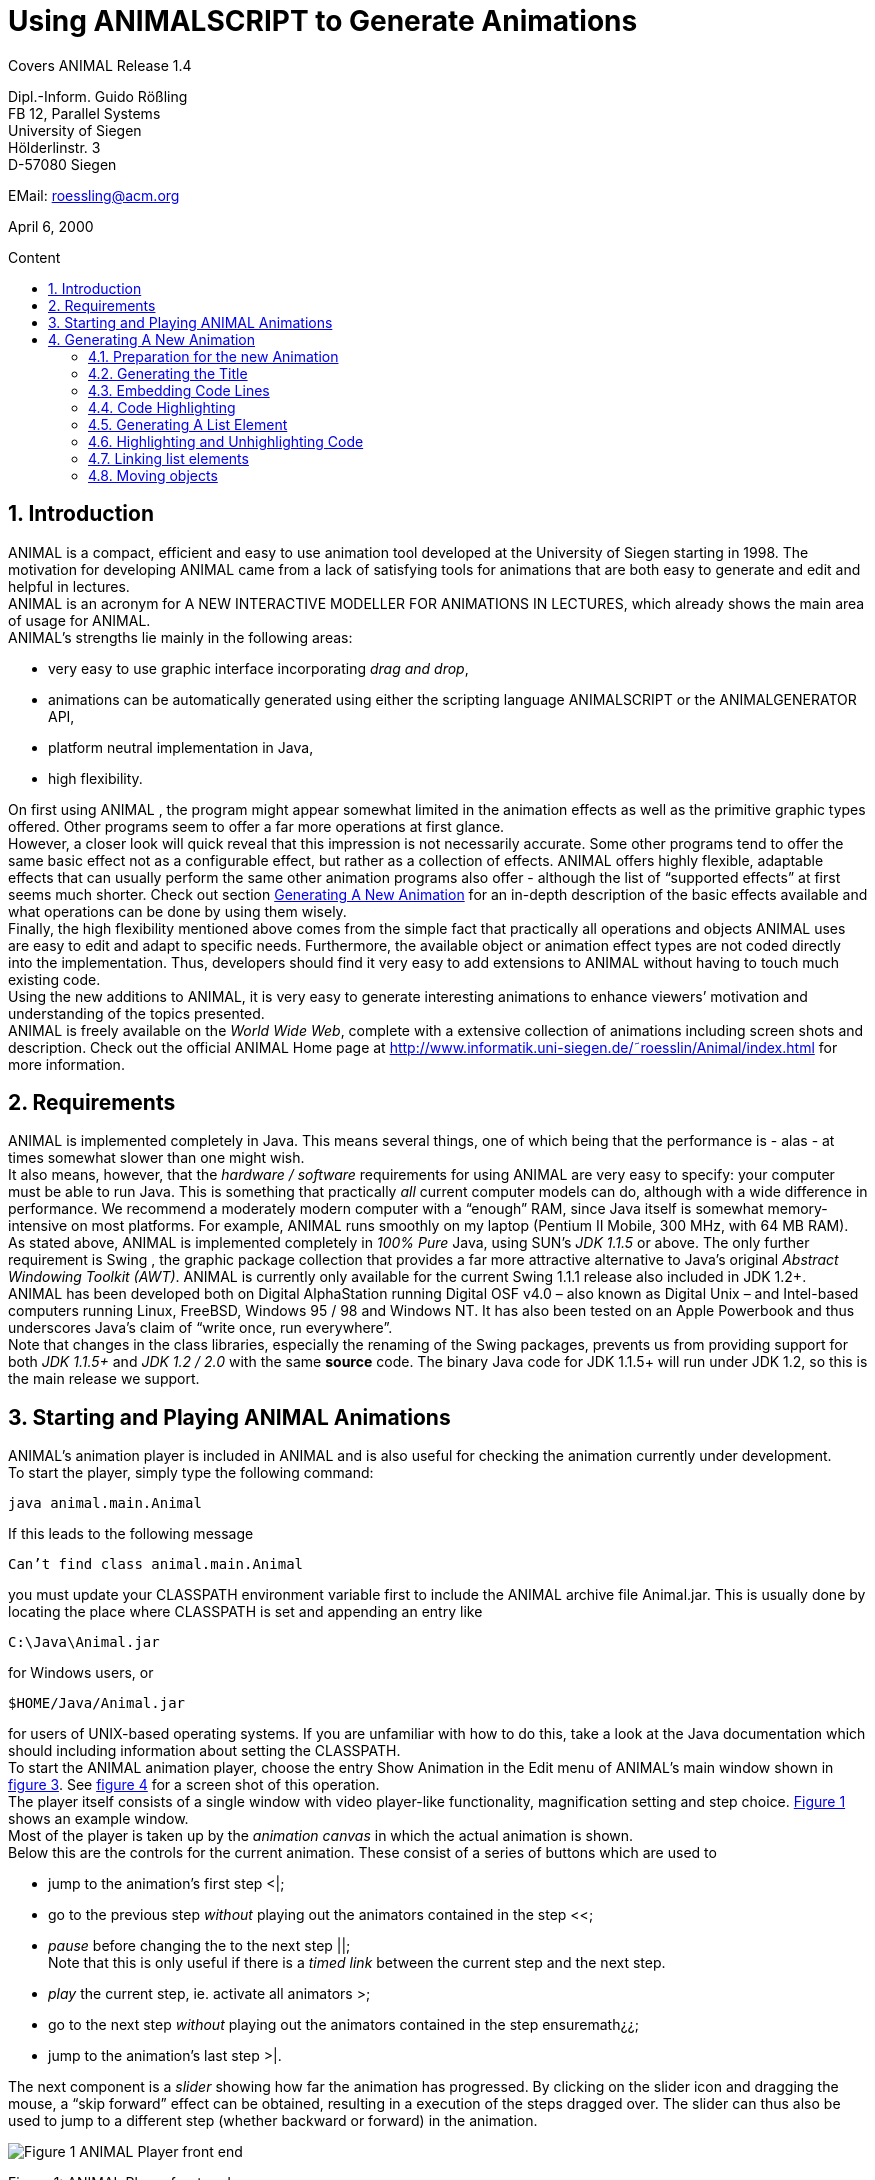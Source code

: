 :imagesdir: images
:toc: macro
:toc-title: Content
:sectnums:

//Hinweis: Footnotes werden im pdf als Endnotes angezeigt

[.text-center]
= Using ANIMALSCRIPT to Generate Animations

Covers ANIMAL Release 1.4

[.text-center]
Dipl.-Inform. Guido Rößling +
FB 12, Parallel Systems +
University of Siegen +
Hölderlinstr. 3 +
D-57080 Siegen

[.text-center]
EMail: roessling@acm.org

[.text-center]
April 6, 2000

toc::[]

== Introduction
ANIMAL is a compact, efficient and easy to use animation tool developed at the University of Siegen starting in 1998.
The motivation for developing ANIMAL came from a lack of satisfying tools for animations that are both easy to generate and edit and helpful in lectures. +
ANIMAL is an acronym for A NEW INTERACTIVE MODELLER FOR ANIMATIONS IN LECTURES, which already shows the main area of usage for ANIMAL. +
ANIMAL’s strengths lie mainly in the following areas:

* very easy to use graphic interface incorporating _drag and drop_,
* animations can be automatically generated using either the scripting language ANIMALSCRIPT or the ANIMALGENERATOR API,
* platform neutral implementation in Java,
* high flexibility.

On first using ANIMAL , the program might appear somewhat limited in the animation effects as well as the primitive graphic types offered.
Other programs seem to offer a far more operations at first glance. +
However, a closer look will quick reveal that this impression is not necessarily accurate.
Some other programs tend to offer the same basic effect not as a configurable effect, but rather as a collection of effects.
ANIMAL offers highly flexible, adaptable effects that can usually perform the same other animation programs also offer - although the list of “supported effects” at first seems much shorter.
Check out section <<Generating A New Animation>> for an in-depth description of the basic effects available and what operations can be done by using them wisely. +
Finally, the high flexibility mentioned above comes from the simple fact that practically all operations and objects ANIMAL uses are easy to edit and adapt to specific needs.
Furthermore, the available object or animation effect types are not coded directly into the implementation.
Thus, developers should find it very easy to add extensions to ANIMAL without having to touch much existing code. +
Using the new additions to ANIMAL, it is very easy to generate interesting animations to enhance viewers’ motivation and understanding of the topics presented. +
ANIMAL is freely available on the _World Wide Web_, complete with a extensive collection of animations including screen shots and description.
Check out the official ANIMAL Home page at http://www.informatik.uni-siegen.de/˜roesslin/Animal/index.html for more information.

== Requirements
ANIMAL is implemented completely in Java.
This means several things, one of which being that the performance is - alas - at times somewhat slower than one might wish. +
It also means, however, that the _hardware / software_ requirements for using ANIMAL are very easy to specify: your computer must be able to run Java.
This is something that practically _all_ current computer models can do, although with a wide difference in performance.
We recommend a moderately modern computer with a “enough” RAM, since Java itself is somewhat memory-intensive on most platforms.
For example, ANIMAL runs smoothly on my laptop (Pentium II Mobile, 300 MHz, with 64 MB RAM). +
As stated above, ANIMAL is implemented completely in _100% Pure_ Java, using SUN’s _JDK 1.1.5_ or above.
The only further requirement is Swing , the graphic package collection that provides a far more attractive alternative to Java’s original _Abstract Windowing Toolkit (AWT)_.
ANIMAL is currently only available for the current Swing 1.1.1 release also included in JDK 1.2+. +
ANIMAL has been developed both on Digital AlphaStation running Digital OSF v4.0 – also known as Digital Unix – and Intel-based computers running Linux, FreeBSD, Windows 95 / 98 and Windows NT.
It has also been tested on an Apple Powerbook and thus underscores Java’s claim of “write once, run everywhere”. +
Note that changes in the class libraries, especially the renaming of the Swing packages, prevents us from providing support for both _JDK 1.1.5+_ and _JDK 1.2 / 2.0_ with the same *source* code.
The binary Java code for JDK 1.1.5+ will run under JDK 1.2, so this is the main release we support.

== Starting and Playing ANIMAL Animations

ANIMAL’s animation player is included in ANIMAL and is also useful for checking the animation currently under development. +
To start the player, simply type the following command:

 java animal.main.Animal

If this leads to the following message

 Can’t find class animal.main.Animal

you must update your CLASSPATH environment variable first to include the ANIMAL archive file Animal.jar.
This is usually done by locating the place where CLASSPATH is set and appending an entry like

 C:\Java\Animal.jar

for Windows users, or

 $HOME/Java/Animal.jar

for users of UNIX-based operating systems.
If you are unfamiliar with how to do this, take a look at the Java documentation which should including information about setting the CLASSPATH. +
To start the ANIMAL animation player, choose the entry Show Animation in the Edit menu of ANIMAL’s main window shown in <<F3,figure 3>>.
See <<F4,figure 4>> for a screen shot of this operation. +
The player itself consists of a single window with video player-like functionality, magnification setting and step choice.
<<F1, Figure 1>> shows an example window. +
Most of the player is taken up by the _animation canvas_ in which the actual animation is shown. +
Below this are the controls for the current animation.
These consist of a series of buttons which are used to

* jump to the animation’s first step <|;
* go to the previous step _without_ playing out the animators contained in the step <<;
* _pause_ before changing the to the next step ||; +
Note that this is only useful if there is a _timed link_ between the current step and the next step.
* _play_ the current step, ie. activate all animators >;
* go to the next step _without_ playing out the animators contained in the step ensuremath¿¿;
* jump to the animation’s last step >|.

The next component is a _slider_ showing how far the animation has progressed.
By clicking on the slider icon and dragging the mouse, a “skip forward” effect can be obtained, resulting in a execution of the steps dragged over.
The slider can thus also be used to jump to a different step (whether backward or forward) in the animation.

image::Figure 1 ANIMAL Player front end.jpg[]
[.text-center]
[[F1]]Figure 1: ANIMAL Player front end

Note that this may cause problems while generating animations, as the numbers of the animation steps need not be _always_ sequential.
If you encounter such problems, simply save your animation and reload it, and the problem should be solved. +
The next component allows the user to select a _magnification_ for the display.
This is especially helpful for very broad or high animations, grabbing screen shots or scaling the components to allow a switch from computer presentation to beamer presentation in lectures. +
Due to scaling anomalities, only the following “sane” scaling factors are supported:

* 50%,
* 71%,
* 100% (default),
* 141%,
* 200%

== Generating A New Animation

In this example, you will use a few simple steps to generate a short but interesting animation about the behavior of the data structure _singly-linked list_.
This animation will illustrate how to use ANIMAL to easily visually build animations. +
The final result of this process will look roughly as follows:

image::Figure 2 Final result of the tutorial animation.jpg[align="center"]
[.text-center]
[[F2]]Figure 2: Final result of the tutorial animation

Don’t worry, reaching this result is really not difficult. But now, let’s get going!

=== Preparation for the new Animation
Generating animations using ANIMALSCRIPTbasically only requires an arbitrary _text editor_.
So, start your favourite text editor on a new file called – for example – demo.asu.
Note that the extension _.asu_ is reserved for _uncompressed_ ANIMALSCRIPT. +
ANIMALSCRIPTfiles generally start with the following header line:

 %Animal 1 . 4

Make this the first line of the file and end it with _Return_.
Note that the version number _1.4_ given in the file reflects the version of ANIMALSCRIPTused and thus may change in the future. +
Next, you might want to give some information about the animation itself.
Append these following lines, exchanging the title and author according to your wishes:

....
title "AnimalScript Tutorial Animation"
author "Guido Roessling <roessling@acm.org>"
....

Now, you can already start ANIMAL and load in your animation.
Start the ANIMAL player as described in <<Starting and Playing ANIMAL Animations>>.
After a while spent on initialization and loading the initial animation, (at least) ANIMAL’s main window is shown:

image::Figure 3 ANIMALs Main Window.jpg[]
[.text-center]
[[F3]]Figure 3: ANIMALs Main Window

This window contains menus for _file operations_ (File), opening and closing the windows (Edit) used for editing and viewing the animation, setting the _Options_ (menu Options), and Help.
Furthermore, it has a list of buttons which serve as a shortcut for – from left to right – _New Animation, Load Animation, Input_ ANIMALSCRIPT, _Save Animation, Save Animation As..._ +
Select _Load_ in one of the following ways:

* Click on the _second_ button in ANIMAL’s main window showing a _opened folder_,
* or click on the menu File and select its second entry, Load. +
You can also use shortcuts by pressing the shortcut key and the letter highlighted in the menu - in this case, L, so press both ALT and L, and the menu will be displayed.
If not, you probably have to replace ALT by CTRL.
If this does not work either, ask your system administrator for the local configuration details. +
After the menu is shown, pressing L – the letter shown after the entry Load – is the same as clicking on New.

You can see the title and author information in the _Animation Information_.
Select the menu _Help_ and then _About this Animation_ to show the information dialog.

=== Generating the Title

The first thing we are going to generate is the appropriate _title_.
As this is a simple text, we use the text command as follows:

 text "header" "List element demo" at (20, 30)

image::Figure 4 Selecting the displayed windows.jpg[]
[.text-center]
[[F4]]Figure 4: Selecting the displayed windows.
Here, both Animation and Draw Window are opened.

Reload your animation, and you should see the header, but possibly not quite with the right "look".
To change this, we assign the header a new font: SansSerif, size 24, *bold*.
To do so, simply change the line to the following:

 text "header" "List element demo" at (20, 30) font SansSerif size 24 bold

However, *do not break the line in your editor!*
All ANIMALSCRIPTcommands must be given in a single line, so you should probably turn off word wrapping, too.
Due to space limitations, the command might not fit in a single line in this display.
Your command lines can have an arbitrary length in the file, though. +
Reloading the animation will show you a somewhat more appropriate setting for a title.
Also notice that ANIMAL has set the text color to the default color _black_ without your saying so. +
Now, we want to underscore the importance of the title by placing a _filled rectangle_ below the title.
This requires the use of a second command, *rectangle*. +
There is a small problem in doing so, however.
Do you know just how high and wide the text is?
Experimenting with different setting would be rather time-consuming and tiresome, after all... +
Luckily, ANIMALSCRIPT addresses this problem by allowing _relative placement_.
Instead of giving the _absolute coordinates_ for the rectangle points, you can substitute one (or all) of them using _offsets_ from another object.
In this case, we know that the rectangle should cover the whole text, so it should start a bit to the upper left of the text and extend to the text’s lower right. +
Try the following line and see what happens when you reload the animation:

 rectangle "hRect" offset (-5, -5) from "header" NW offset (5, 5) from "header" SE

You will now see _two_ different animation steps, as each ANIMALSCRIPTcommand normally starts a new animation step.
To make sure both commands are executed in the _same_ step, put an opening curly brace { in a _single_ line before the *text* command, and a matching closing brace } in a separate line after the *rectangle* command.
Now reload and see what happens. +
Hmmm... the rectangle completely hides the text!
This is not really surprising, as ANIMAL draws the objects in the order they were specified.
Changing the order of the commands will not work, as the rectangle will then not have access to the text coordinates.
However, ANIMALSCRIPTalso offers the optional *depth* attribute for all graphic objects.
*depth* influences the order in which objects are drawn: objects with _less_ depth are _closer to the foreground_, and will be drawn _after_ object that lie "deeper".
Therefore, change your lines to the following:

....
{
text "header" "List element demo" at(20, 30) depth 1 font SansSerif size 24 bold
rectangle "hRect" offset (-5, -5) from "header" NW offset (5, 5) from "header" SE depth 2 filled fillColor white
}
....

Reload and see that now the header behaves properly.
You might also try adding the following line to your animation:

 echo bounds: "header"

This will output the exact bounding box of the title when the animation is loaded in.

=== Embedding Code Lines

Now, we are going to enter the documentation for this animation.
This consists of the following text entries:

* 1. Generate first list element
* 2. Set link of first list element to null
* 3. Generate new list element
* 4. Clear link of second list element
* 5. Link first with second list element
* 6. Generate new list element
* 7. Link new with second list element
* 8. Link first with new element
* 9. Transform into ’nice’ list structure

To enter this code, you could use the *text* command as shown previously.
However, ANIMALSCRIPT also offers the concept of a code group of related lines of code (in this case, pseudo code!) which allows operations such as _indentation_ and especially _highlighting_. +
To generate a new code group, type in the following command:

 codeGroup "listSource" at (10, 200) color black highlightColor red

Note that this command will _not_ enter a new graphic object at all, but will only prepare ANIMAL for handling code lines.
The coordinate (10, 200) is the _upper left corner_ for the code group.
Instead of the absolute coordinates, you could also have used relative placement, for example

 codeGroup "listSource" offset (0, 80) from "hRect" SW color black

To enter the code elements, you should place them _including_ the *codeGroup* command inside a _single_ animation step, so that they will all appear at the same time.
Therefore, put curly braces in the line before and after the *codeGroup* command. +
Entering a new code fragment is very easy - you only have to say

 addCodeLine "text" to "codeGroupID"

In our case, simply enter the following commands:

....
{
codeGroup "listSource" at (10, 200) color black highlightColor red
addCodeLine "1. Generate first list element" to "listSource"
addCodeLine "2. Set link of first list element to null" to "listSource"
addCodeLine "3. Generate new list element" to "listSource"
addCodeLine "4. Clear link of second list element" to "listSource"
addCodeLine "5. Link first with second list element" to "listSource"
addCodeLine "6. Generate new list element" to "listSource"
addCodeLine "7. Link new with second element" to "listSource"
addCodeLine "8. Link first with new element" to "listSource"
addCodeLine "9. Transform into 'nice' list structure" to "listSource"
}
....

Again, keep in mind that these commands must all appear on a single line each.

=== Code Highlighting

Now that the preparations are done, we can start with the contents of this animation.
The first command to be executed is the first code line.
To show this execution, you can highlight the code line as follows:

 highlightCode on "listSource" line 0

Note that as is usual in *C* and *Java*, ANIMALSCRIPTstarts counting at 0, so the first code line has number 0. +
The effect of this statement as shown on reloading the animation is setting the line in its _highlightColor_ *red*.
Check the *codeGroup* command you entered – the color *red* was explicitly given as the highlight color.
If you prefer other colors, feel free to change this entry.

=== Generating A List Element
Now that the command has been highlighted, you can generate the first list element.
This is done using the *listElement* command as follows:

 listelement "firstListElem" (100, 80) pointers 1

However, this leaves the element without a text entry.
Therefore, insert a *text "Elem 1"* between the coordinates and the *pointers* command.
Furthermore, the element should not be shown at once, as we first want to draw attention to the command itself.
Therefore, use the command as follows:

 listelement "elemA" (100, 80) text "Elem1" pointers 1 after 20 ticks

The *after* command determines the amount of time to wait until the action is performed - in this case, 20 ticks will take place before the element is shown.
*Ticks* are an ANIMAL-internal time unit that allows for smoother effects than precise timing on a millisecond base does :footprint:[
If you are wondering about this, note that statements like after 200 ms require the computer to act at a precise point of time, or perform all operations within a presice amount of time.
If the computer is busy or the actions are time-consuming to perform, it may fall behind the schedule and try to catch up by skipping intermediate animation frames.
This will often lead to a jerky display.]. +
On reloading the animation, you will find that the operations have ended on separate steps, so change the code to include curly braces around the two commands.

=== Highlighting and Unhighlighting Code

Next, you should start working on the second command.
This requires the following operations to take place in _one_ step:

* unhighlight the first line of code (*line 0*),
* highlight the second line of code (*line 1*),
* clear the link of the new list element.

If you paid close attention, the second operation should not pose any problem by now.
Rather unsurprisingly, the command for _unhighlighting_ code is called *unhighlightCode*. +
Finally, the command for _clearing_ a link is called *clearLink* and requires you to give the name of the object to be treated this way. +
Thus, the next commands should look as follows:

....
{
unhighlightCode on "listSource" line 0
highlightCode on "listSource" line 1
clearLink "elemA"
}
....

Now, we will repeat these actions to generate the next list element, clear its link, and update the source highlighting accordingly.
The second element should be placed to the right of the first list element, say *(130, 0)* from the first list element’s top right corner (called *NW*).
The commands thus look as follows:

....
{
unhighlightCode on "listSource" line 1
highlightCode on "listSource" line 2
listelement "elemB" offset (130, 0) from "elemA" NE text "Elem2" pointers 1
}
{
unhighlightCode on "listSource" line 2
highlightCode on "listSource" line 3
clearLink "elemB"
}
....

=== Linking list elements

The next command requires you to link the two list elements.
This is easily accomplished using the *setLink* command, which expects first the name of the _base list element_, then the keyword *to* and the _target list element’s name_.
In this case, the operation should also take a certain amount of time, for example the *20 ticks* used before. +
The required commands are as follows:

....
{
unhighlightCode on "listSource" line 3
highlightCode on "listSource" line 4
setLink "elemA" to "elemB" within 20 ticks
}
....

Note that the *within* keyword defines the _duration_ of an operation, while *after* defines the _offset_.
If *both* are used, you have to specify the _offset_ first. +
I will leave the generation of the next few steps as a small exercise.
Using what you have done before, it should not be difficult to update the _code highlighting, generate_ a new list element called *elemC*, and setting the links between the list elements.
However, the complete code is also given a bit later in this document. +
Please place the new list element roughly in the middle of the two elements, but *not* precisely.
For example, place it at offset *(80, 50)* from the *NW* of the first list element.

=== Moving objects
The last step calls for transforming the list into a _nice_ structure.
To do so, you have to perform the following actions:

* Updating the code highlight for the last line of code (not described here),
* move the *new* element between the two list elements _without_ changing its pointer,
* move the first list element’s pointer without moving the rest of the object.

The last two operations call for a *move* operation which is quite difficult, but also shows how powerful ANIMALSCRIPT is. +
Note that the bounding box of any object is a rectangle encapsulating _all_ components of the element.
Thus, the bounding box of the _middle_ list element (the last one you inserted) also includes the _pointer_ to the last list element.
If you used the positioning given above, you will notice that the pointer extends the bounds to the top and the right. +
Now, we want to move both the new list element – _without_ changing its pointer! – *and* set the first element’s pointer _without_ changing the element’s position.
To do so, we first have to decide on how to move the elements.
The following screenshot should be helpful, showing the bounding box of the elements.

image::Image_Elem1_2_3.png[align="center"]

If you take a close look, you will find that you can use the following edges of the bounding boxes for precise placement:

* the middle element’s *SE* corner, as this includes the base line of the object _and_ the pointer location;
* the *SW* corner of the last list element, as this gives the target baseline _and_ the target coordinates for the pointer.

First, we will generate a line object with these coordinates that should be marked as hidden to prevent it from disturbing the display:

 line "moveLine1" offset (0, 0) from "elemC" SE offset (0, 0) from "elemB" SW hidden

Now, we can use this line for moving both objects.
However, we have to use two _special_ subtypes of the *move* command for this purpose:

* for setting only the pointer _without_ changing the element, we need a move of *type "setTip #1"*
* and for only setting the pointer _without_ moving the element, we need *type "translateWithFixedTip"*

The following code does the trick:

....
move "elemC" type "translateWithFixedTip" via "moveLine1" after 20 ticks within 20 ticks
move "elemA" type "setTip #1" via "moveLine1" after 20 ms within 20 ticks
....

And now... the animation is finished!
Simply reload and enjoy. +
The complete animation code is as follows:

....
%Animal 1 . 4
title "AnimalScript Tutorial Animation"
author "Guido Roessling <roessling@acm.org>"
text "header" "List element demo" at (20, 30) font SansSerif size 24 bold
rectangle "hRect" offset (-5, -5) from "header" NW offset (5, 5) from "header" SE filled fillColor white
{
text "header" "Listelement demo" at(2 y0, 30) depth 1 font SansSerif size 24 bold
rectangle "hRect" offset (-5, -5) from "header" NW offset (5, 5) from "header" SE depth 2 filled fillColor white
}
{
codeGroup "listSource" at (10, 200) color black highlightColor red
addCodeLine "1. Generate first list element" to "listSource"
addCodeLine "2. Set link of first list element to null" to "listSource"
addCodeLine "3. Generate new list element" to "listSource"
addCodeLine "4. Clear link of second list element" to "listSource"
addCodeLine "5. Link first with second list element" to "listSource"
addCodeLine "6. Generate new list element" to "listSource"
addCodeLine "7. Link new with second element" to "listSource"
addCodeLine "8. Link first with new element" to "listSource"
addCodeLine "9. Transform into 'nice' list structure" to "listSource"
}
{
highlightCode on "listSource" line 0
listelement "elemA" (100, 80) text "Elem1" pointers 1 after 20 ticks
}
unhighlightCode on "listSource" line 0
highlightCode on "listSource" line 1
clearLink "elemA"
}
{
unhighlightCode on "listSource" line 1
highlightCode on "listSource" line 2
listelement "elemB" offset (130, 0) from "elemA" NE text "Elem2" pointers 1
}
{
unhighlightCode on "listSource" line 2
highlightCode on "listSource" line 3
clearLink "elemB"
}
{
unhighlightCode on "listSource" line 3
highlightCode on "listSource" line 4
setLink "elemA" to "elemB" within 20 ticks
}
{
unhighlightCode on "listSource" line 4
highlightCode on "listSource" line 5
listelement "elemC" offset (80, 50) from "ElemA" NW text "elem3" pointers 1
}
{
unhighlightCode on "listSource" line 5
highlightCode on "listSource" line 6
setLink "elemA" link 1 to "elemC"
}
{
unhighlightCode on "listSource" line 6
highlightCode on "listSource" line 7
setLink "elemC" link 1 to "elemB"
}
{
unhighlightCode on "listSource" line 7
highlightCode on "listSource" line 8
line "moveLine1" offset (0, 0) from "elemC" SE offset (0, 0) from "elemB" SW hidden
move "elemC" type "translateWithFixedTip" via "moveLine1" after 20 ticks within 20 ticks
move "elemA" type "setTip #1" via "moveLine1" after 20 ms within 20 ticks
}
....
